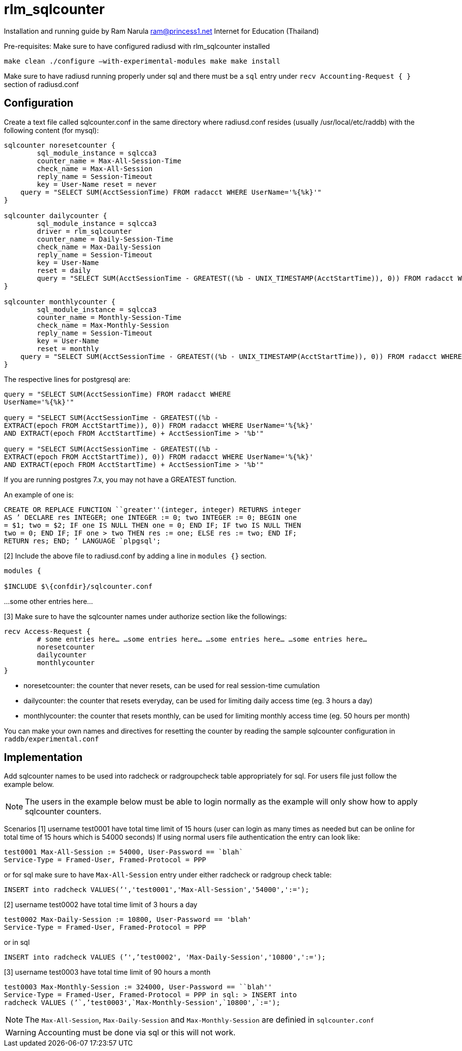 = rlm_sqlcounter

Installation and running guide by Ram Narula ram@princess1.net Internet for Education (Thailand)

Pre-requisites: Make sure to have configured radiusd with rlm_sqlcounter installed

```
make clean ./configure –with-experimental-modules make make install
```

Make sure to have radiusd running properly under sql and there
must be a `sql` entry under `recv Accounting-Request { }` section of radiusd.conf

== Configuration

Create a text file called sqlcounter.conf in the same directory
where radiusd.conf resides (usually /usr/local/etc/raddb) with the
following content (for mysql):

```
sqlcounter noresetcounter {
	sql_module_instance = sqlcca3
	counter_name = Max-All-Session-Time
	check_name = Max-All-Session
	reply_name = Session-Timeout
	key = User-Name reset = never
    query = "SELECT SUM(AcctSessionTime) FROM radacct WHERE UserName='%{%k}'"
}

sqlcounter dailycounter {
	sql_module_instance = sqlcca3
	driver = rlm_sqlcounter
	counter_name = Daily-Session-Time
	check_name = Max-Daily-Session
	reply_name = Session-Timeout
	key = User-Name
	reset = daily
	query = "SELECT SUM(AcctSessionTime - GREATEST((%b - UNIX_TIMESTAMP(AcctStartTime)), 0)) FROM radacct WHERE UserName='%{%k}' AND UNIX_TIMESTAMP(AcctStartTime) + AcctSessionTime > '%b'"
}

sqlcounter monthlycounter {
	sql_module_instance = sqlcca3
	counter_name = Monthly-Session-Time
	check_name = Max-Monthly-Session
	reply_name = Session-Timeout
	key = User-Name
	reset = monthly
    query = "SELECT SUM(AcctSessionTime - GREATEST((%b - UNIX_TIMESTAMP(AcctStartTime)), 0)) FROM radacct WHERE UserName='%{%k}' AND UNIX_TIMESTAMP(AcctStartTime) + AcctSessionTime > '%b'"
}
```

The respective lines for postgresql are:

```
query = "SELECT SUM(AcctSessionTime) FROM radacct WHERE
UserName='%{%k}'"

query = "SELECT SUM(AcctSessionTime - GREATEST((%b -
EXTRACT(epoch FROM AcctStartTime)), 0)) FROM radacct WHERE UserName='%{%k}'
AND EXTRACT(epoch FROM AcctStartTime) + AcctSessionTime > '%b'"

query = "SELECT SUM(AcctSessionTime - GREATEST((%b -
EXTRACT(epoch FROM AcctStartTime)), 0)) FROM radacct WHERE UserName='%{%k}'
AND EXTRACT(epoch FROM AcctStartTime) + AcctSessionTime > '%b'"
```

If you are running postgres 7.x, you may not have a GREATEST function.

An example of one is:

```
CREATE OR REPLACE FUNCTION ``greater''(integer, integer) RETURNS integer
AS ’ DECLARE res INTEGER; one INTEGER := 0; two INTEGER := 0; BEGIN one
= $1; two = $2; IF one IS NULL THEN one = 0; END IF; IF two IS NULL THEN
two = 0; END IF; IF one > two THEN res := one; ELSE res := two; END IF;
RETURN res; END; ’ LANGUAGE `plpgsql';
```

[2] Include the above file to radiusd.conf by adding a
line in `modules {}` section.

```
modules {

$INCLUDE $\{confdir}/sqlcounter.conf
```

…some other entries here…

[3] Make sure to have the sqlcounter names under authorize section like
the followings:

```
recv Access-Request {
	# some entries here… …some entries here… …some entries here… …some entries here…
	noresetcounter
	dailycounter
	monthlycounter
}
```

* noresetcounter: the counter that never resets, can be used for real
session-time cumulation

* dailycounter: the counter that resets everyday, can be used for limiting
daily access time (eg. 3 hours a day)

* monthlycounter: the counter that resets monthly, can be used for
limiting monthly access time (eg. 50 hours per month)

You can make your own names and directives for resetting the counter by
reading the sample sqlcounter configuration in `raddb/experimental.conf`

== Implementation

Add sqlcounter names to be used into radcheck or radgroupcheck table
appropriately for sql. For users file just follow the example below.

NOTE: The users in the example below must be able to login normally as
the example will only show how to apply sqlcounter counters.

Scenarios [1] username test0001 have total time limit of 15 hours (user
can login as many times as needed but can be online for total time of 15
hours which is 54000 seconds) If using normal users file authentication
the entry can look like:

```
test0001 Max-All-Session := 54000, User-Password == `blah`
Service-Type = Framed-User, Framed-Protocol = PPP
```

or for sql make sure to have `Max-All-Session` entry under either radcheck
or radgroup check table:

```
INSERT into radcheck VALUES(’','test0001','Max-All-Session','54000',':=');
```

[2] username test0002 have total time limit of 3 hours a day

```
test0002 Max-Daily-Session := 10800, User-Password == 'blah'
Service-Type = Framed-User, Framed-Protocol = PPP
```

or in sql

`INSERT into radcheck VALUES (’',’test0002', 'Max-Daily-Session','10800',':=');`

[3] username test0003 have total time limit of 90 hours a month

```
test0003 Max-Monthly-Session := 324000, User-Password == ``blah''
Service-Type = Framed-User, Framed-Protocol = PPP in sql: > INSERT into
radcheck VALUES (’`,’test0003',`Max-Monthly-Session',`10800',`:=');
```

NOTE: The `Max-All-Session`, `Max-Daily-Session` and `Max-Monthly-Session` are
definied in `sqlcounter.conf`

WARNING: Accounting must be done via sql or this will not work.
